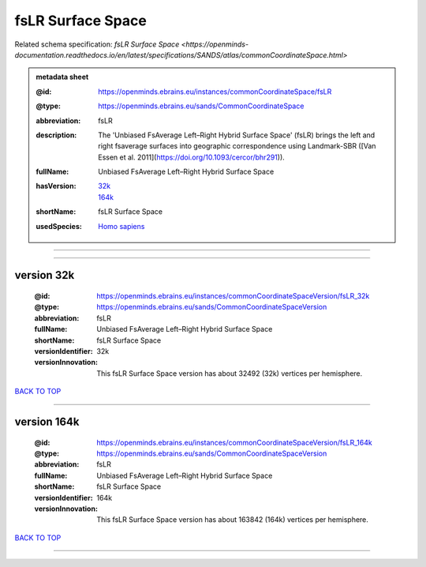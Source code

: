 ##################
fsLR Surface Space
##################

Related schema specification: `fsLR Surface Space <https://openminds-documentation.readthedocs.io/en/latest/specifications/SANDS/atlas/commonCoordinateSpace.html>`

.. admonition:: metadata sheet

   :@id: https://openminds.ebrains.eu/instances/commonCoordinateSpace/fsLR
   :@type: https://openminds.ebrains.eu/sands/CommonCoordinateSpace
   :abbreviation: fsLR
   :description: The 'Unbiased FsAverage Left–Right Hybrid Surface Space' (fsLR) brings the left and right fsaverage surfaces into geographic correspondence using Landmark-SBR ([Van Essen et al. 2011](https://doi.org/10.1093/cercor/bhr291)).
   :fullName: Unbiased FsAverage Left–Right Hybrid Surface Space
   :hasVersion: | `32k <https://openminds-documentation.readthedocs.io/en/latest/libraries/commonCoordinateSpaces/fsLR%20Surface%20Space.html#version-32k>`_
                | `164k <https://openminds-documentation.readthedocs.io/en/latest/libraries/commonCoordinateSpaces/fsLR%20Surface%20Space.html#version-164k>`_
   :shortName: fsLR Surface Space
   :usedSpecies: `Homo sapiens <https://openminds-documentation.readthedocs.io/en/latest/libraries/terminologies/usedSpecies.html#homo-sapiens>`_

------------

------------

version 32k
###########

   :@id: https://openminds.ebrains.eu/instances/commonCoordinateSpaceVersion/fsLR_32k
   :@type: https://openminds.ebrains.eu/sands/CommonCoordinateSpaceVersion
   :abbreviation: fsLR
   :fullName: Unbiased FsAverage Left–Right Hybrid Surface Space
   :shortName: fsLR Surface Space
   :versionIdentifier: 32k
   :versionInnovation: This fsLR Surface Space version has about 32492 (32k) vertices per hemisphere.

`BACK TO TOP <fsLR Surface Space_>`_

------------

version 164k
############

   :@id: https://openminds.ebrains.eu/instances/commonCoordinateSpaceVersion/fsLR_164k
   :@type: https://openminds.ebrains.eu/sands/CommonCoordinateSpaceVersion
   :abbreviation: fsLR
   :fullName: Unbiased FsAverage Left–Right Hybrid Surface Space
   :shortName: fsLR Surface Space
   :versionIdentifier: 164k
   :versionInnovation: This fsLR Surface Space version has about 163842 (164k) vertices per hemisphere.

`BACK TO TOP <fsLR Surface Space_>`_

------------

